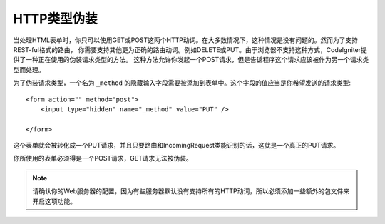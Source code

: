 ====================
HTTP类型伪装
====================

当处理HTML表单时，你只可以使用GET或POST这两个HTTP动词。在大多数情况下，这种情况是没有问题的。然而为了支持REST-ful格式的路由，
你需要支持其他更为正确的路由动词。例如DELETE或PUT。由于浏览器不支持这种方式，CodeIgniter提供了一种正在使用的伪装请求类型的方法。
这种方法允许你发起一个POST请求，但是告诉程序这个请求应该被作为另一个请求类型而处理。

为了伪装请求类型，一个名为 ``_method`` 的隐藏输入字段需要被添加到表单中。这个字段的值应当是你希望发送的请求类型::

    <form action="" method="post">
        <input type="hidden" name="_method" value="PUT" />

    </form>

这个表单就会被转化成一个PUT请求，并且只要路由和IncomingRequest类能识别的话，这就是一个真正的PUT请求。

你所使用的表单必须得是一个POST请求，GET请求无法被伪装。

.. note:: 请确认你的Web服务器的配置，因为有些服务器默认没有支持所有的HTTP动词，所以必须添加一些额外的包文件来开启这项功能。
